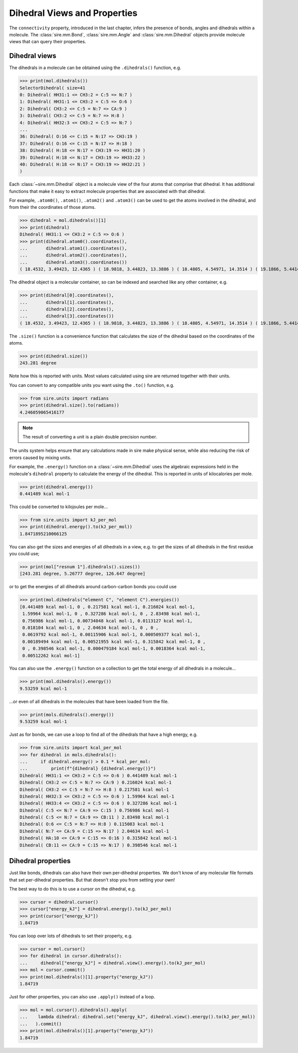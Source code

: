 =============================
Dihedral Views and Properties
=============================

The ``connectivity`` property, introduced in the last chapter,
infers the presence of bonds, angles and dihedrals within a
molecule. The :class:`sire.mm.Bond`, :class:`sire.mm.Angle` and
:class:`sire.mm.Dihedral` objects provide molecule views that
can query their properties.

Dihedral views
--------------

The dihedrals in a molecule can be obtained using the ``.dihedrals()`` function,
e.g.

>>> print(mol.dihedrals())
SelectorDihedral( size=41
0: Dihedral( HH31:1 <= CH3:2 = C:5 => N:7 )
1: Dihedral( HH31:1 <= CH3:2 = C:5 => O:6 )
2: Dihedral( CH3:2 <= C:5 = N:7 => CA:9 )
3: Dihedral( CH3:2 <= C:5 = N:7 => H:8 )
4: Dihedral( HH32:3 <= CH3:2 = C:5 => N:7 )
...
36: Dihedral( O:16 <= C:15 = N:17 => CH3:19 )
37: Dihedral( O:16 <= C:15 = N:17 => H:18 )
38: Dihedral( H:18 <= N:17 = CH3:19 => HH31:20 )
39: Dihedral( H:18 <= N:17 = CH3:19 => HH33:22 )
40: Dihedral( H:18 <= N:17 = CH3:19 => HH32:21 )
)

Each :class:`~sire.mm.Dihedral` object is a molecule view of the four atoms
that comprise that dihedral. It has additional functions that make it easy
to extract molecule properties that are associated with that dihedral.

For example, ``.atom0()``, ``.atom1()``, ``.atom2()`` and ``.atom3()`` can
be used to get the atoms involved in the dihedral, and from their the
coordinates of those atoms.

>>> dihedral = mol.dihedrals()[1]
>>> print(dihedral)
Dihedral( HH31:1 <= CH3:2 = C:5 => O:6 )
>>> print(dihedral.atom0().coordinates(),
...       dihedral.atom1().coordinates(),
...       dihedral.atom2().coordinates(),
...       dihedral.atom3().coordinates())
( 18.4532, 3.49423, 12.4365 ) ( 18.9818, 3.44823, 13.3886 ) ( 18.4805, 4.54971, 14.3514 ) ( 19.1866, 5.44143, 14.7584 )

The dihedral object is a molecular container, so can be indexed and searched
like any other container, e.g.

>>> print(dihedral[0].coordinates(),
...       dihedral[1].coordinates(),
...       dihedral[2].coordinates(),
...       dihedral[3].coordinates())
( 18.4532, 3.49423, 12.4365 ) ( 18.9818, 3.44823, 13.3886 ) ( 18.4805, 4.54971, 14.3514 ) ( 19.1866, 5.44143, 14.7584 )

The ``.size()`` function is a convenience function that calculates
the size of the dihedral based on the coordinates of the atoms.

>>> print(dihedral.size())
243.281 degree

Note how this is reported with units. Most values calculated using sire
are returned together with their units.

You can convert to any compatible units you want using the ``.to()``
function, e.g.

>>> from sire.units import radians
>>> print(dihedral.size().to(radians))
4.246059065416177

.. note::

    The result of converting a unit is a plain double precision number.

The units system helps ensure that any calculations made in sire
make physical sense, while also reducing the risk of errors caused
by mixing units.

For example, the ``.energy()`` function on a :class:`~sire.mm.Dihedral` uses
the algebraic expressions held in the molecule's ``dihedral`` property to calculate the
energy of the dihedral. This is reported in units of kilocalories per mole.

>>> print(dihedral.energy())
0.441489 kcal mol-1

This could be converted to kilojoules per mole...

>>> from sire.units import kJ_per_mol
>>> print(dihedral.energy().to(kJ_per_mol))
1.8471895210066125

You can also get the sizes and energies of all dihedrals in a view, e.g.
to get the sizes of all dihedrals in the first residue you could use;

>>> print(mol["resnum 1"].dihedrals().sizes())
[243.281 degree, 5.26777 degree, 126.647 degree]

or to get the energies of all dihedrals around carbon-carbon bonds
you could use

>>> print(mol.dihedrals("element C", "element C").energies())
[0.441489 kcal mol-1, 0 , 0.217581 kcal mol-1, 0.216024 kcal mol-1,
 1.59964 kcal mol-1, 0 , 0.327286 kcal mol-1, 0 , 2.83498 kcal mol-1,
 0.756986 kcal mol-1, 0.00734048 kcal mol-1, 0.0113127 kcal mol-1,
 0.018104 kcal mol-1, 0 , 2.04634 kcal mol-1, 0 , 0 ,
 0.0619792 kcal mol-1, 0.00115906 kcal mol-1, 0.000509377 kcal mol-1,
 0.00189494 kcal mol-1, 0.00521955 kcal mol-1, 0.315842 kcal mol-1, 0 ,
 0 , 0.398546 kcal mol-1, 0.000479184 kcal mol-1, 0.0018364 kcal mol-1,
 0.00512262 kcal mol-1]

You can also use the ``.energy()`` function on a collection to get
the total energy of all dihedrals in a molecule...

>>> print(mol.dihedrals().energy())
9.53259 kcal mol-1

...or even of all dihedrals in the molecules that have been loaded
from the file.

>>> print(mols.dihedrals().energy())
9.53259 kcal mol-1

Just as for bonds, we can use a loop to find all of the dihedrals that
have a high energy, e.g.

>>> from sire.units import kcal_per_mol
>>> for dihedral in mols.dihedrals():
...     if dihedral.energy() > 0.1 * kcal_per_mol:
...         print(f"{dihedral} {dihedral.energy()}")
Dihedral( HH31:1 <= CH3:2 = C:5 => O:6 ) 0.441489 kcal mol-1
Dihedral( CH3:2 <= C:5 = N:7 => CA:9 ) 0.216024 kcal mol-1
Dihedral( CH3:2 <= C:5 = N:7 => H:8 ) 0.217581 kcal mol-1
Dihedral( HH32:3 <= CH3:2 = C:5 => O:6 ) 1.59964 kcal mol-1
Dihedral( HH33:4 <= CH3:2 = C:5 => O:6 ) 0.327286 kcal mol-1
Dihedral( C:5 <= N:7 = CA:9 => C:15 ) 0.756986 kcal mol-1
Dihedral( C:5 <= N:7 = CA:9 => CB:11 ) 2.83498 kcal mol-1
Dihedral( O:6 <= C:5 = N:7 => H:8 ) 0.115083 kcal mol-1
Dihedral( N:7 <= CA:9 = C:15 => N:17 ) 2.04634 kcal mol-1
Dihedral( HA:10 <= CA:9 = C:15 => O:16 ) 0.315842 kcal mol-1
Dihedral( CB:11 <= CA:9 = C:15 => N:17 ) 0.398546 kcal mol-1

Dihedral properties
-------------------

Just like bonds, dihedrals can also have their own per-dihedral
properties. We don't know of any molecular file formats that set
per-dihedral properties. But that doesn't stop you from setting your own!

The best way to do this is to use a cursor on the dihedral, e.g.

>>> cursor = dihedral.cursor()
>>> cursor["energy_kJ"] = dihedral.energy().to(kJ_per_mol)
>>> print(cursor["energy_kJ"])
1.84719

You can loop over lots of dihedrals to set their property, e.g.

>>> cursor = mol.cursor()
>>> for dihedral in cursor.dihedrals():
...     dihedral["energy_kJ"] = dihedral.view().energy().to(kJ_per_mol)
>>> mol = cursor.commit()
>>> print(mol.dihedrals()[1].property("energy_kJ"))
1.84719

Just for other properties, you can also use ``.apply()`` instead
of a loop.

>>> mol = mol.cursor().dihedrals().apply(
...    lambda dihedral: dihedral.set("energy_kJ", dihedral.view().energy().to(kJ_per_mol))
...   ).commit()
>>> print(mol.dihedrals()[1].property("energy_kJ"))
1.84719
